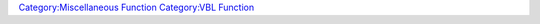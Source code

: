 .. contents::
   :depth: 3
..

.. raw:: mediawiki

   {{MacroFunction
   |name=drawVBL
   |proposed=false
   |trusted=true
   |version=1.3b89
   |description=
   Draws Vision Blocking Layer (VBL) shapes.

   |usage=
   <source lang="mtmacro" line>
   drawVBL(shapesList)
   </source>

   This function works EXACTLY the same as {{func|eraseVBL}} with the ONLY difference that drawVBL draws the shapes on the vision blocking layer and {{func|eraseVBL}} erases them.


   '''Parameters'''
   {{param|shapesList|A [[JSON_Array|JSON Array]] of [[JSON_Object|JSON objects]], one of the latter for each VBL shape.}}
   The shapes can be one of {{code|"Rectangle"}}, {{code|"Circle"}}, {{code|"Polygon"}} or {{code|"Cross"}}.


   '''Shape - Rectangle and Cross'''<br />
   ''Required arguments.''
   {{param|"x"|Abscissa in pixels. (aka: X-Coordinate)}}
   {{param|"y"|Ordinate in pixels. (aka: Y-Coordinate)}}
   {{param|"w"|Width in pixels. Cannot be smaller than {{code|4}}.}}
   {{param|"h"|Height in pixels. Cannot be smaller than {{code|4}}.}}
   ''Optional arguments''
   {{param|"r"|Rotation on centre axis in degrees. Using default mathematical system: {{code|0}} is no rotation, {{code|+}} is clockwise, {{code|-}} is counterclockwise.}}
   {{param|"facing"|Rotation on centre axis in degrees. Using the MT facing system: {{code|0}} will rotate the shape 90 degrees anticlockwise, {{code|+}} is counterclockwise, {{code|-}} is clockwise. When using both {{code|"r"}} and {{code|"facing"}}, then {{code|"facing"}} takes precedence.}}
   {{param|"rx"|Rotation centre offset in pixels.}}
   {{param|"ry"|Rotation centre offset in pixels. When used the centre over which the shape is rotated is positioned at the (rx,ry) coordinate. The centre defaults to the actual centre of the shape.}}
   {{param|"fill"|If {{code|1}} fills rectangle, otherwise creates empty shape.}}
   {{param|"thickness"|Line thickness from {{code|2}} to {{code|n}} pixels. Lower than {{code|2}} or empty defaults to {{code|2}}. Even numbers only (odd numbers get rounded down by one). Can't be bigger than width or height.}}
   {{param|"scale"|If provided number not {{code|0}}, will scale rectangle by {{code|x}}, ie scale: {{code|2}} is double, scale: {{code|0.5}} is half.}}<br />
   '''Note''' These two shapes (cross and rectangle) are created such that the shape INCLUDING the thickness of the line is always conform to the {{code|"x"}}, {{code|"y"}}, {{code|"w"}} and {{code|"h"}} parameters. E.g. a 100x100px rectangle with {{code|thickness}} 20 will result in a 100x100px rectangle. These are the ONLY shapes for which this check is made! Without the check the rectangle would cover an area of 110x110px (10 on the inside and 10 on the outside of the shape). This correction is also the reason why shapes cannot be smaller than 4px and the {{code|thickness}} is always even.<br />
   ''Example:''<source lang="mtmacro">
   [h:rectangle = "{'shape':'rectangle','x':50,'y':50,'w':100,'h':200,'r':45,'fill':1,'thickness':1,'scale':0}"]
   [h:cross = "{'shape':'cross','x':-50,'y':-50,'w':50,'h':100,'r':30,'fill':1,'thickness':1,'scale':2}"]
   </source><br />


   '''Shape - Circle'''<br />
   ''Required arguments''
   {{param|"x"|see {{code|"shape":"rectangle"}}.}}
   {{param|"y"|see {{code|"shape":"rectangle"}}.}}
   {{param|"radius"|This is the distance in pixels between the centre of the circle to its furthest point (is one of its vertices).}}
   {{param|"sides"|Specifies how many sides the polygon will have to approximate a circle, from {{code|3}} to {{code|100}}.}}
   ''Optional arguments''
   {{param|"r"|see {{code|"shape":"rectangle"}}.}}
   {{param|"facing"|see {{code|"shape":"rectangle"}}.}}
   {{param|"rx"|see {{code|"shape":"rectangle"}}.}}
   {{param|"ry"|see {{code|"shape":"rectangle"}}.}}
   {{param|"fill"|see {{code|"shape":"rectangle"}}.}}
   {{param|"thickness"|see {{code|"shape":"rectangle"}}.}}
   {{param|"scale"|see {{code|"shape":"rectangle"}}.}}<br /><br />
   ''Example:''<source lang="mtmacro">
   [h:circle = "{'shape':'circle', 'X':50, 'Y':100, 'radius':200, 'thickness':3, 'fill':0, 'sides':12,'r':45}"]</source><br />
   Note that this shape can be used to easily create regular polygons, e.g. a triangle:<source lang="mtmacro">
   {"shape":"circle", "X":50, "Y":100, "radius":200, "sides":3, "thickness":3, "fill":0, "r":30}</source><br />
   and a square (note that this square does ''not'' have the dimensions 200x200 but ~105x105 !):<source lang="mtmacro">
   {"shape":"circle", "X":50, "Y":100, "radius":200, "thickness":3, "fill":0, "sides":4,"r":45}</source>
   … or hexagons.<br /><br />

   '''Shape - Polygon'''<br />
   ''Required arguments''
   {{param|"points"|[[JSON_Array|JSON Array]] of 2 or more {{code|"x"}}, {{code|"y"}} coordinates.}}<br />
   ''Optional arguments''
   {{param|"close"| If {{code|1}} then it will close the polygon otherwise it will leave it open.}}
   {{param|"r"|see {{code|"shape":"rectangle"}}.}}
   {{param|"facing"|see {{code|"shape":"rectangle"}}.}}
   {{param|"rx"|see {{code|"shape":"rectangle"}}.}}
   {{param|"ry"|see {{code|"shape":"rectangle"}}.}}
   {{param|"fill"|see {{code|"shape":"rectangle"}}.}}
   {{param|"thickness"|see {{code|"shape":"rectangle"}}.}}<br /><br />
   ''Example:''<source lang="mtmacro">
   [h:polygon = "{'shape':'polygon','r':0,'close':1,'thickness':10,'points':[{'x':0,'y':0},{'x':200,'y':200},{'x':150,'y':10}]}"] </source><br />


   |example=
   This example builds an array of the object from the above examples and then feeds that array into the drawVBL function
   <source lang="mtmacro" line>
   [h:rectangle    = "{'shape':'rectangle','x':50,'y':50,'w':100,'h':200,'r':45,'fill':1,'thickness':1,'scale':0}"]
   [h:cross    = "{'shape':'cross','x':-50,'y':-50,'w':50,'h':100,'r':30,'fill':1,'thickness':1,'scale':2}"]
   [h:circle   = "{'shape':'circle', 'X':50, 'Y':100, 'radius':200, 'thickness':3, 'fill':0, 'sides':12,'r':45}"]
   [h:polygon  = "{'shape':'polygon','r':0,'close':1,'thickness':10,'points':[{'x':0,'y':0},{'x':200,'y':200},{'x':150,'y':10}]}"] 
   [h:objectArrary = json.append('',rectangle, cross, circle, polygon)]
   [h:drawVBL(objectArrary)]
   </source>
   results in:<br/>
   [[Image:VBL_Shapes.jpg|Image:VBL_Shapes.jpg]]


   |also=
   [[Introduction_to_Vision_Blocking|Introduction to Vision Blocking]], {{func|eraseVBL}}
   }}

`Category:Miscellaneous Function <Category:Miscellaneous_Function>`__
`Category:VBL Function <Category:VBL_Function>`__
